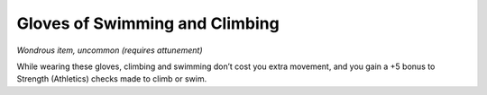 
.. _srd_Gloves-of-Swimming-and-Climbing:

Gloves of Swimming and Climbing
------------------------------------------------------


*Wondrous item, uncommon (requires attunement)*

While wearing these gloves, climbing and swimming don’t cost you extra
movement, and you gain a +5 bonus to Strength (Athletics) checks made to
climb or swim.


